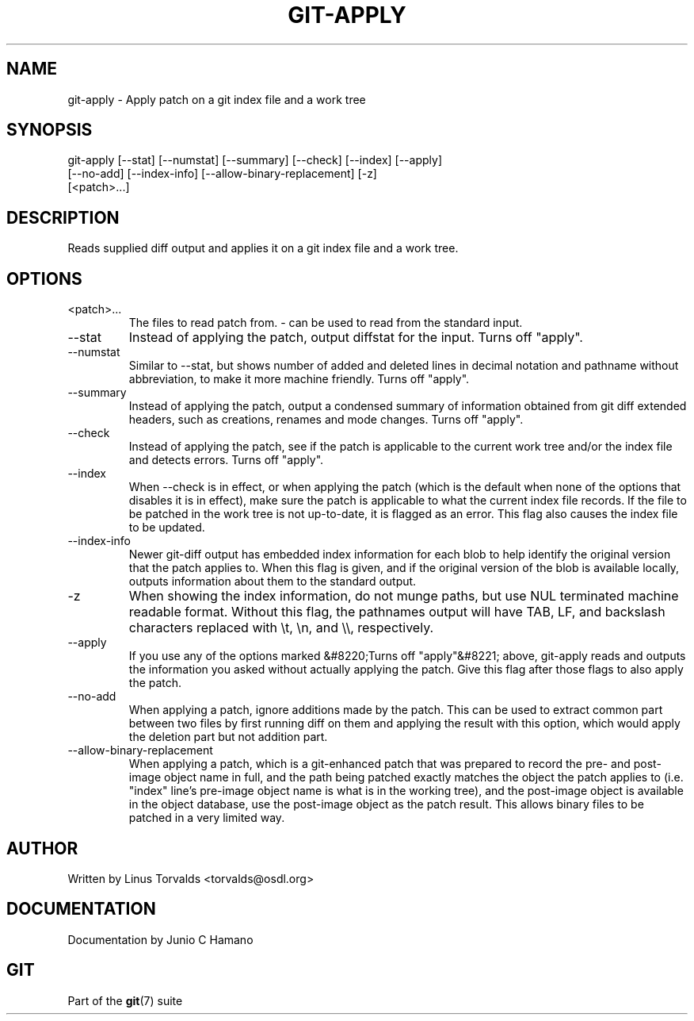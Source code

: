 .\"Generated by db2man.xsl. Don't modify this, modify the source.
.de Sh \" Subsection
.br
.if t .Sp
.ne 5
.PP
\fB\\$1\fR
.PP
..
.de Sp \" Vertical space (when we can't use .PP)
.if t .sp .5v
.if n .sp
..
.de Ip \" List item
.br
.ie \\n(.$>=3 .ne \\$3
.el .ne 3
.IP "\\$1" \\$2
..
.TH "GIT-APPLY" 1 "" "" ""
.SH NAME
git-apply \- Apply patch on a git index file and a work tree
.SH "SYNOPSIS"

.nf
git\-apply [\-\-stat] [\-\-numstat] [\-\-summary] [\-\-check] [\-\-index] [\-\-apply]
          [\-\-no\-add] [\-\-index\-info] [\-\-allow\-binary\-replacement] [\-z]
          [<patch>...]
.fi

.SH "DESCRIPTION"


Reads supplied diff output and applies it on a git index file and a work tree\&.

.SH "OPTIONS"

.TP
<patch>...
The files to read patch from\&. \- can be used to read from the standard input\&.

.TP
\-\-stat
Instead of applying the patch, output diffstat for the input\&. Turns off "apply"\&.

.TP
\-\-numstat
Similar to \-\-stat, but shows number of added and deleted lines in decimal notation and pathname without abbreviation, to make it more machine friendly\&. Turns off "apply"\&.

.TP
\-\-summary
Instead of applying the patch, output a condensed summary of information obtained from git diff extended headers, such as creations, renames and mode changes\&. Turns off "apply"\&.

.TP
\-\-check
Instead of applying the patch, see if the patch is applicable to the current work tree and/or the index file and detects errors\&. Turns off "apply"\&.

.TP
\-\-index
When \-\-check is in effect, or when applying the patch (which is the default when none of the options that disables it is in effect), make sure the patch is applicable to what the current index file records\&. If the file to be patched in the work tree is not up\-to\-date, it is flagged as an error\&. This flag also causes the index file to be updated\&.

.TP
\-\-index\-info
Newer git\-diff output has embedded index information for each blob to help identify the original version that the patch applies to\&. When this flag is given, and if the original version of the blob is available locally, outputs information about them to the standard output\&.

.TP
\-z
When showing the index information, do not munge paths, but use NUL terminated machine readable format\&. Without this flag, the pathnames output will have TAB, LF, and backslash characters replaced with \\t, \\n, and \\\\, respectively\&.

.TP
\-\-apply
If you use any of the options marked &#8220;Turns off "apply"&#8221; above, git\-apply reads and outputs the information you asked without actually applying the patch\&. Give this flag after those flags to also apply the patch\&.

.TP
\-\-no\-add
When applying a patch, ignore additions made by the patch\&. This can be used to extract common part between two files by first running diff on them and applying the result with this option, which would apply the deletion part but not addition part\&.

.TP
\-\-allow\-binary\-replacement
When applying a patch, which is a git\-enhanced patch that was prepared to record the pre\- and post\-image object name in full, and the path being patched exactly matches the object the patch applies to (i\&.e\&. "index" line's pre\-image object name is what is in the working tree), and the post\-image object is available in the object database, use the post\-image object as the patch result\&. This allows binary files to be patched in a very limited way\&.

.SH "AUTHOR"


Written by Linus Torvalds <torvalds@osdl\&.org>

.SH "DOCUMENTATION"


Documentation by Junio C Hamano

.SH "GIT"


Part of the \fBgit\fR(7) suite

